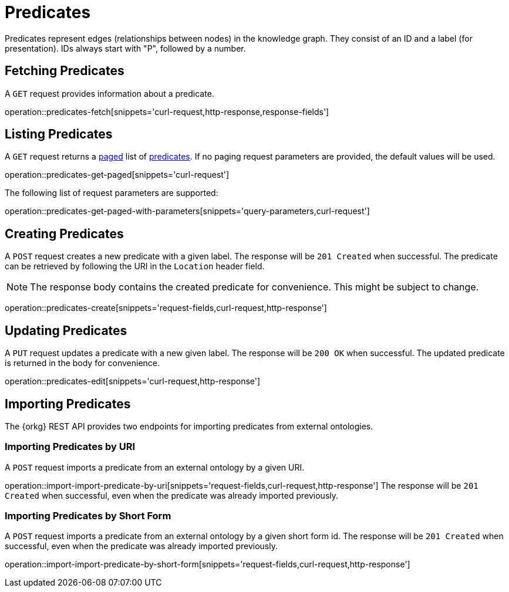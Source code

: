 = Predicates

Predicates represent edges (relationships between nodes) in the
knowledge graph.
They consist of an ID and a label (for presentation).
IDs always start with "P", followed by a number.

[[predicates-fetch]]
== Fetching Predicates

A `GET` request provides information about a predicate.

operation::predicates-fetch[snippets='curl-request,http-response,response-fields']

[[predicates-list]]
== Listing Predicates

A `GET` request returns a <<sorting-and-pagination,paged>> list of <<predicates-fetch,predicates>>.
If no paging request parameters are provided, the default values will be used.

operation::predicates-get-paged[snippets='curl-request']

The following list of request parameters are supported:

operation::predicates-get-paged-with-parameters[snippets='query-parameters,curl-request']

[[predicates-create]]
== Creating Predicates

A `POST` request creates a new predicate with a given label.
The response will be `201 Created` when successful.
The predicate can be retrieved by following the URI in the `Location` header field.

NOTE: The response body contains the created predicate for convenience. This might be subject to change.

operation::predicates-create[snippets='request-fields,curl-request,http-response']

[[predicates-edit]]
== Updating Predicates

A `PUT` request updates a predicate with a new given label.
The response will be `200 OK` when successful.
The updated predicate is returned in the body for convenience.

operation::predicates-edit[snippets='curl-request,http-response']

[[predicates-import]]
== Importing Predicates

The {orkg} REST API provides two endpoints for importing predicates from external ontologies.

[[predicates-import-by-uri]]
=== Importing Predicates by URI

A `POST` request imports a predicate from an external ontology by a given URI.

operation::import-import-predicate-by-uri[snippets='request-fields,curl-request,http-response']
The response will be `201 Created` when successful, even when the predicate was already imported previously.

[[predicates-import-by-short-form]]
=== Importing Predicates by Short Form

A `POST` request imports a predicate from an external ontology by a given short form id.
The response will be `201 Created` when successful, even when the predicate was already imported previously.

operation::import-import-predicate-by-short-form[snippets='request-fields,curl-request,http-response']
